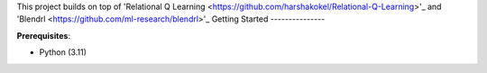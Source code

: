 
This project builds on top of 'Relational Q Learning <https://github.com/harshakokel/Relational-Q-Learning>'_ and 'Blendrl <https://github.com/ml-research/blendrl>'_
Getting Started
---------------

**Prerequisites**:

- Python (3.11)




